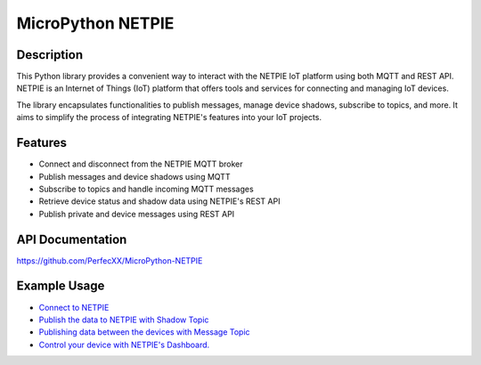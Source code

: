 MicroPython NETPIE
==================

|Version| |License|

Description
-----------

This Python library provides a convenient way to interact with the
NETPIE IoT platform using both MQTT and REST API. NETPIE is an Internet
of Things (IoT) platform that offers tools and services for connecting
and managing IoT devices.

The library encapsulates functionalities to publish messages, manage
device shadows, subscribe to topics, and more. It aims to simplify the
process of integrating NETPIE's features into your IoT projects.

Features
--------

-  Connect and disconnect from the NETPIE MQTT broker
-  Publish messages and device shadows using MQTT
-  Subscribe to topics and handle incoming MQTT messages
-  Retrieve device status and shadow data using NETPIE's REST API
-  Publish private and device messages using REST API

API Documentation
-----------------

https://github.com/PerfecXX/MicroPython-NETPIE

Example Usage
-------------

-  `Connect to
   NETPIE <https://github.com/PerfecXX/MicroPython-NETPIE/blob/main/doc/MQTT/MQ_01_connection_to_netpie.md>`__
-  `Publish the data to NETPIE with Shadow
   Topic <https://github.com/PerfecXX/MicroPython-NETPIE/blob/main/doc/MQTT/MQ_02_pub_data_shadow.md>`__
-  `Publishing data between the devices with Message
   Topic <https://github.com/PerfecXX/MicroPython-NETPIE/blob/main/doc/MQTT/MQ_03_pub_sub_message.md>`__
-  `Control your device with NETPIE's
   Dashboard. <https://github.com/PerfecXX/MicroPython-NETPIE/blob/main/doc/MQTT/MQ_04_netpie_monitoring.md>`__

.. |Version| image:: https://img.shields.io/badge/version-1.0.0-blue.svg
   :target: https://github.com/yourusername/netpie-python-library
.. |License| image:: https://img.shields.io/badge/license-MIT-blue.svg
   :target: https://opensource.org/licenses/MIT
